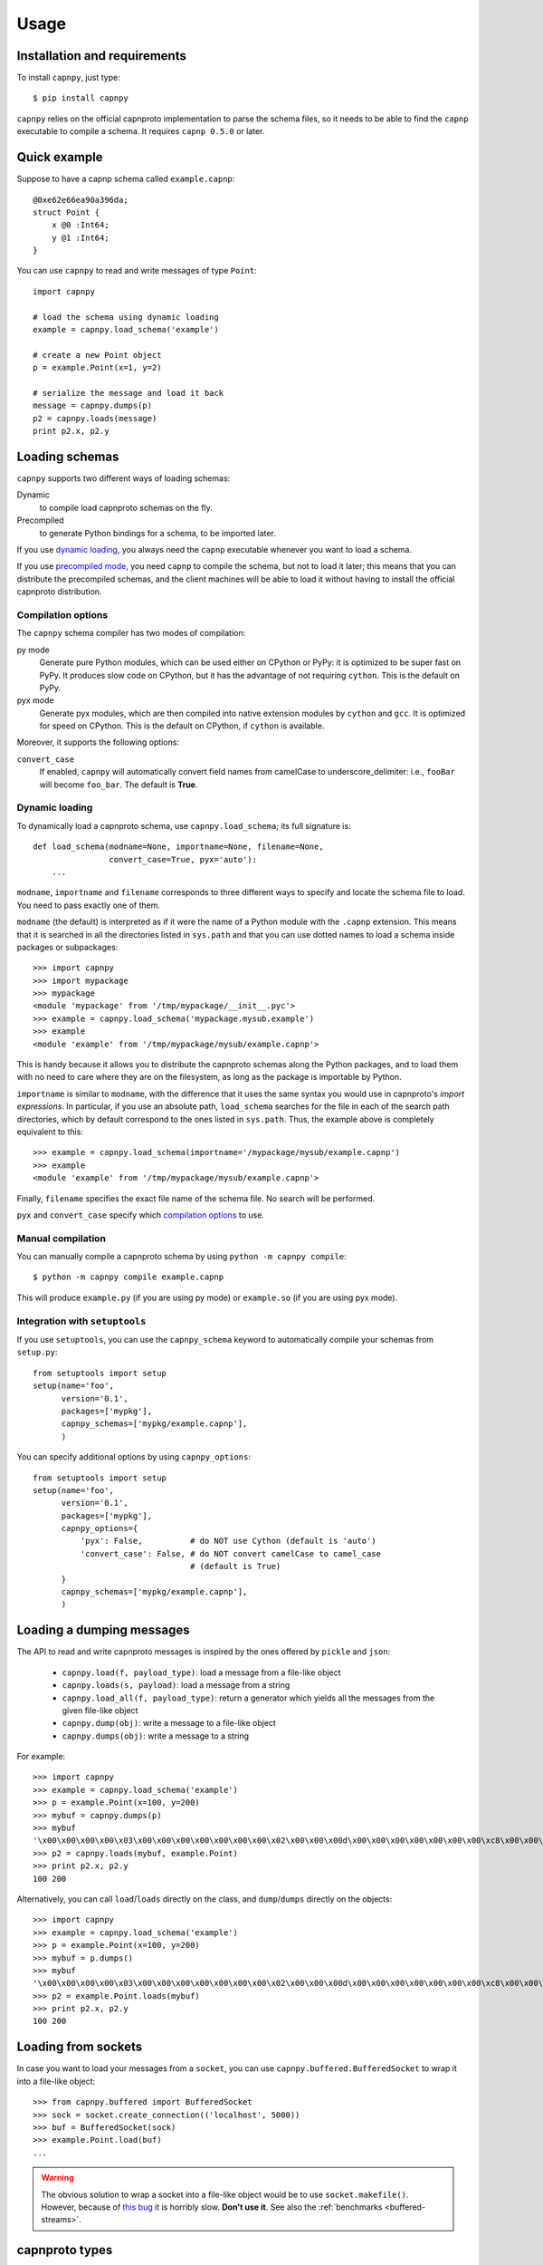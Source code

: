 ==================================
Usage
==================================

Installation and requirements
=============================

To install ``capnpy``, just type::

  $ pip install capnpy

``capnpy`` relies on the official capnproto implementation to parse the schema
files, so it needs to be able to find the ``capnp`` executable to compile a
schema.  It requires ``capnp 0.5.0`` or later.


Quick example
=============

Suppose to have a capnp schema called ``example.capnp``::

    @0xe62e66ea90a396da;
    struct Point {
        x @0 :Int64;
        y @1 :Int64;
    }

You can use ``capnpy`` to read and write messages of type ``Point``::

    import capnpy

    # load the schema using dynamic loading
    example = capnpy.load_schema('example')

    # create a new Point object
    p = example.Point(x=1, y=2)

    # serialize the message and load it back
    message = capnpy.dumps(p)
    p2 = capnpy.loads(message)
    print p2.x, p2.y


Loading schemas
================

``capnpy`` supports two different ways of loading schemas:

Dynamic
    to compile load capnproto schemas on the fly.

Precompiled
    to generate Python bindings for a schema, to be imported later.


If you use `dynamic loading`_, you always need the ``capnp`` executable
whenever you want to load a schema.

If you use `precompiled mode`__, you need ``capnp`` to compile the schema, but
not to load it later; this means that you can distribute the precompiled
schemas, and the client machines will be able to load it without having to
install the official capnproto distribution.

.. __: #manual-compilation

Compilation options
--------------------

The ``capnpy`` schema compiler has two modes of compilation:

py mode
   Generate pure Python modules, which can be used either on CPython or
   PyPy: it is optimized to be super fast on PyPy. It produces slow code on
   CPython, but it has the advantage of not requiring ``cython``. This is the
   default on PyPy.

pyx mode
   Generate pyx modules, which are then compiled into native extension
   modules by ``cython`` and ``gcc``. It is optimized for speed on
   CPython. This is the default on CPython, if ``cython`` is available.

Moreover, it supports the following options:

``convert_case``
   If enabled, ``capnpy`` will automatically convert field names
   from camelCase to underscore_delimiter: i.e., ``fooBar`` will become
   ``foo_bar``. The default is **True**.


Dynamic loading
-----------------

To dynamically load a capnproto schema, use ``capnpy.load_schema``; its full
signature is::

    def load_schema(modname=None, importname=None, filename=None,
                    convert_case=True, pyx='auto'):
        ...

``modname``, ``importname`` and ``filename`` corresponds to three different
ways to specify and locate the schema file to load. You need to pass exactly
one of them.

``modname`` (the default) is interpreted as if it were the name of a Python
module with the ``.capnp`` extension. This means that it is searched in all
the directories listed in ``sys.path`` and that you can use dotted names to
load a schema inside packages or subpackages::

    >>> import capnpy
    >>> import mypackage
    >>> mypackage
    <module 'mypackage' from '/tmp/mypackage/__init__.pyc'>
    >>> example = capnpy.load_schema('mypackage.mysub.example')
    >>> example
    <module 'example' from '/tmp/mypackage/mysub/example.capnp'>

This is handy because it allows you to distribute the capnproto schemas along
the Python packages, and to load them with no need to care where they are on
the filesystem, as long as the package is importable by Python.

``importname`` is similar to ``modname``, with the difference that it uses the
same syntax you would use in capnproto's *import expressions*. In particular,
if you use an absolute path, ``load_schema`` searches for the file in each of
the search path directories, which by default correspond to the ones listed in
``sys.path``. Thus, the example above is completely equivalent to this::

    >>> example = capnpy.load_schema(importname='/mypackage/mysub/example.capnp')
    >>> example
    <module 'example' from '/tmp/mypackage/mysub/example.capnp'>

Finally, ``filename`` specifies the exact file name of the schema file. No
search will be performed.

``pyx`` and ``convert_case`` specify which `compilation options`_ to use.


Manual compilation
-------------------

You can manually compile a capnproto schema by using ``python -m capnpy
compile``::

    $ python -m capnpy compile example.capnp

This will produce ``example.py`` (if you are using py mode) or ``example.so``
(if you are using pyx mode).


Integration with ``setuptools``
--------------------------------

If you use ``setuptools``, you can use the ``capnpy_schema`` keyword to
automatically compile your schemas from ``setup.py``::

    from setuptools import setup
    setup(name='foo',
          version='0.1',
          packages=['mypkg'],
          capnpy_schemas=['mypkg/example.capnp'],
          )


You can specify additional options by using ``capnpy_options``::

    from setuptools import setup
    setup(name='foo',
          version='0.1',
          packages=['mypkg'],
          capnpy_options={
              'pyx': False,          # do NOT use Cython (default is 'auto')
              'convert_case': False, # do NOT convert camelCase to camel_case
                                     # (default is True)
          }
          capnpy_schemas=['mypkg/example.capnp'],
          )



Loading a dumping messages
=============================

The API to read and write capnproto messages is inspired by the ones offered
by ``pickle`` and ``json``:

  - ``capnpy.load(f, payload_type)``: load a message from a file-like object

  - ``capnpy.loads(s, payload)``: load a message from a string

  - ``capnpy.load_all(f, payload_type)``: return a generator which yields all
    the messages from the given file-like object

  - ``capnpy.dump(obj)``: write a message to a file-like object

  - ``capnpy.dumps(obj)``: write a message to a string

For example::

    >>> import capnpy
    >>> example = capnpy.load_schema('example')
    >>> p = example.Point(x=100, y=200)
    >>> mybuf = capnpy.dumps(p)
    >>> mybuf
    '\x00\x00\x00\x00\x03\x00\x00\x00\x00\x00\x00\x00\x02\x00\x00\x00d\x00\x00\x00\x00\x00\x00\x00\xc8\x00\x00\x00\x00\x00\x00\x00'
    >>> p2 = capnpy.loads(mybuf, example.Point)
    >>> print p2.x, p2.y
    100 200

Alternatively, you can call ``load``/``loads`` directly on the class, and
``dump``/``dumps`` directly on the objects::

    >>> import capnpy
    >>> example = capnpy.load_schema('example')
    >>> p = example.Point(x=100, y=200)
    >>> mybuf = p.dumps()
    >>> mybuf
    '\x00\x00\x00\x00\x03\x00\x00\x00\x00\x00\x00\x00\x02\x00\x00\x00d\x00\x00\x00\x00\x00\x00\x00\xc8\x00\x00\x00\x00\x00\x00\x00'
    >>> p2 = example.Point.loads(mybuf)
    >>> print p2.x, p2.y
    100 200


Loading from sockets
=====================

In case you want to load your messages from a ``socket``, you can use
``capnpy.buffered.BufferedSocket`` to wrap it into a file-like object::

  >>> from capnpy.buffered import BufferedSocket
  >>> sock = socket.create_connection(('localhost', 5000))
  >>> buf = BufferedSocket(sock)
  >>> example.Point.load(buf)
  ...

.. warning:: The obvious solution to wrap a socket into a file-like object
             would be to use ``socket.makefile()``. However, because of `this
             bug`__ it is horribly slow. **Don't use it**. See also the
             :ref:`benchmarks <buffered-streams>`.

__ https://bitbucket.org/pypy/pypy/issues/2272/socket_fileobjectread-horribly-slow

capnproto types
================

Struct
-------

``capnpy`` turns each capnproto struct into a Python class. The API is
inspired by ``namedtuples``:

  - the fields of the struct are exposed as plain attributes

  - objects are **immutable**; it is not possible to change the value of a
    field once the object has been instantiated. If you need to change the
    value of a field, you can instantiate a new object, as you would do with
    namedtuples

  - objects can be made `comparable and hashable`__ by specifying the
    ``$Py.key`` annotation

.. __: #equality-and-hashing


Enum
-----

capnproto enums are represented as subclasses of ``int``, so that we can
easily use both the numeric and the symbolic values::

    enum Color {
        red @0;
        green @1;
        blue @2;
        yellow @3;
    }

::

    >>> example = capnpy.load_schema('example')
    >>> Color = example.Color
    >>> Color.green
    <Color.green: 1>
    >>> int(Color.green)
    1
    >>> str(Color.green)
    'green'
    >>> Color.green + 2
    3
    >>> Color(2)
    <Color.blue: 2>
    >>> Color.__members__
    ('red', 'green', 'blue', 'yellow')


Union
------

capnproto uses a special enum value, called *tag*, to identify the field which
is currently set inside an union; ``capnpy`` follows this semantics by
automatically creating an enum whose members correspond to fields of the
union::

    struct Shape {
      area @0 :Float64;

      union {
        circle @1 :Float64;      # radius
        square @2 :Float64;      # width
      }
    }

::

    >>> example = capnpy.load_schema('example')
    >>> Shape = example.Shape
    >>> Shape.__tag__
    <class 'capnpy.enum.Shape.__tag__'>
    >>> Shape.__tag__.__members__
    ('circle', 'square')

You can query which field is set by calling ``which()``, or by calling one of
the ``is_*()`` methods which are automatically generated::

    >>> s = capnpy.load(f, Shape)
    >>> s.which()
    <Shape.__tag__.circle: 0>
    >>> s.__which__()
    0
    >>> s.is_circle()
    True
    >>> s.is_square()
    False

The difference between ``which()`` and ``__which__()`` is that the former
return an ``Enum`` value, while the latter a raw integer: on CPython,
``which()`` is approximately 2x slower, so you might consider to use the raw
form in performance-critical parts of your code. On PyPy, the two forms have
the very same performance.

Since ``capnpy`` objects are immutable, union fields must be set when
instantiating the object. The first way is to call the default constructor and
set the field as usual::

    >>> s = Shape(area=16, square=4)
    >>> s.is_square()
    True

If you try to specify two conflicting fields, you get an error::

    >>> Shape(area=16, square=4, circle=5)
    Traceback (most recent call last):
    ...
    TypeError: got multiple values for the union tag: circle, square

The second way is to use one of the special ``new_*()`` alternate
constructors::

    >>> s = Shape.new_square(area=16, square=4)
    >>> s.is_square()
    True

    >>> s = Shape.new_square(area=16, square=4, circle=5)
    Traceback (most recent call last):
      File "<stdin>", line 1, in <module>
    TypeError: new_square() got an unexpected keyword argument 'circle'

The alternate constructors are especially handy in case of ``Void`` union
fields, because in that case you don't need to specify the (void) value of the
field::

    struct Type {
      union {
        void @0 :Void;
        bool @1 :Void;
        int64 @2 :Void;
        float64 @3 :Void;
        text @4 :Void;
      }
    }

::

    >>> t = Type.new_int64()
    >>> t.which()
    <Type.__tag__.int64: 2>
    >>> t.is_int64()
    True


Groups
------

Group fields are accessed using the usual dot notation::

    struct Point {
        position :group {
            x @0 :Int64;
            y @1 :Int64;
        }
        color @2 :Text;
    }

::

    >>> p = capnpy.load(f, Point)
    >>> p.position.x
    1
    >>> p.position.y
    2

When creating new objects, group fields are initialized using a tuple::

    >>> p2 = Point(position=(3, 4), 'red')
    >>> p2.position.x
    3
    >>> p2.position.y
    4

It is also possible to construct the tuple using keyword arguments, by using
an helper::

    >>> p3 = Point(position=Point.Position(x=5, y=6), color='red')
    >>> p3.position.x
    5
    >>> p3.position.y
    6

Note the difference between the lowercase ``Point.position`` which is used to
access the field, and the capitalized ``Point.Position`` which is used to
construct new objects.


Named unions
-------------

Named unions are a special case of groups. Suppose to have the following schema::

    @0xbf5147cbbecf40c1;
    struct Person {
      name @0 :Text;
      job :union {
          unemployed @1 :Void;
          retired @2 :Void;
          worker @3 :Text;
      }
    }

You can instantiate new objects as you would do with a normal group. If you
want to specify a ``void`` union field, you can use ``None``::

    >>> example = capnpy.load_schema('example')
    >>> p1 = example.Person(name='John', job=example.Person.Job(retired=None))
    >>> p2 = example.Person(name='John', job=example.Person.Job(worker='capnpy'))

Reading named unions is the same as anonymous ones::

    >>> p1.job.which()
    <job.__tag__.retired: 1>
    >>> p1.job.is_retired()
    True
    >>> p2.job.worker
    'capnpy'


Equality and hashing
====================

By default, structs are not hashable and cannot be compared. To enable, you
need to specify which fields to consider using the ``$Py.key`` annotation::

    using Py = import "/capnpy/annotate.capnp";

    # ignore the name when comparing
    struct Point $Py.key("x, y") {
        x @0 :Int64;
        y @1 :Int64;
        name @2 :Text;
    }

::

    >>> p1 = Point(1, 2, "p1")
    >>> p2 = Point(1, 2, "p2")
    >>> p3 = Point(3, 4, "p3")
    >>>
    >>> p1 == p2
    True
    >>> p1 == p3
    False

If you have many fields, you can use ``$Py.key("*")`` to include all of them
in the comparison key: this is equivalent of explicitly listing all the fields
which are present in the schema. In particular, be aware that if later get
objects which come from a **newer** schema, the additional fields will **not**
be considered in the comparisons.

Moreover, the structs are guaranteed to compare equal to the corresponding
tuples:

    >>> p1 == (1, 2)
    True
    >>> p3 == (3, 4)
    True

Finally, it is possible to use them as dicionary keys::

    >>> d = {}
    >>> d[p1] = 'foo'
    >>> d[p2]
    'foo'
    >>> d[(1, 2)]
    'foo'


**Rationale**: you have to manually specify the fields to consider because it
is not obvious what is the right thing to do in presence of schema
evolution. For example, suppose you start with a ``struct Point`` which
contains only ``x`` and ``y``::

    >>> p1 = Point(1, 2) # there is no "name" yet

Then, you receive some other object created with a newer schema, which
contains also the ``name`` field::

    >>> p2 = Point.load(mysocket)
    >>> p2.x, p2.y
    (1, 2)
    >>> hasattr(p2, 'name')
    False
    >>> p2._buf.s
    '\x01\x00\x00\x00\x00\x00\x00\x00\x02\x00\x00\x00\x00\x00\x00\x00\x01\x00\x00\x00\x82\x00\x00\x00this is my name\x00'

Note that the underyling data contains the name, although we don't have the
``name`` field (because we used an older schema). So, what should ``p1 == p2``
return? We might choose to simply ignore the name and return ``True``. Or
choose to consider ``p1.name`` equal to the empty string, or to ``None``, and
thus return ``False``. Or we could declare that two objects are equal when
their canonical representation is the same, which introduces even more subtle
consequences.

According to the Zen of Python:

    Explicit is better than implicit.
    In the face of ambiguity, refuse the temptation to guess.

Hence, we require you to explicity specify which fields to consider.


Extending ``capnpy`` structs
=============================

As described above, each capnproto Struct is converted into a Python class,
whose attributes are specified by the capnproto schema. Moreover, with
``capnpy`` you can easily add methods to such classes.

To add methods, use the ``__extend__`` class decorator as shown here::

    >>> import math
    >>> import capnpy
    >>> example = capnpy.load_schema('example')
    >>> p = example.Point(x=3, y=4)
    >>> print p.distance()
    Traceback (most recent call last):
      File "<stdin>", line 1, in <module>
    AttributeError: 'Point' object has no attribute 'distance'
    >>>
    >>> @example.Point.__extend__
    ... class Point:
    ...     def distance(self):
    ...         return math.sqrt(self.x**2 + self.y**2)
    ...
    >>> print p.distance()
    5.0

Although it seems magical, ``__extend__`` is much simpler than it looks: what
it does is simply to copy the content of the new class body ``Point`` into the
body of the automatically-generated ``example.Point``; the result is that
``example.Point`` contains both the original fields and the new methods; as
shown above, this affects also the objects created before the call to
``__extend__``.

When loading a schema, e.g. ``example.capnp``, ``capnpy`` also searches for a
file named ``example_extended.py`` in the same directory. If it exists, the
code is executed in the same namespace as the schema being loaded, meaning
that it is the perfect place where to put the ``__extend__`` code to be sure
that it will be immediately available. For example, suppose to have the
following ``example_extended.py`` in the same directory as ``example.capnp``::

    # example_extended.py
    import math
    @Point.__extend__
    class Point:
        def distance(self):
            return math.sqrt(self.x**2 + self.y**2)

Then, the ``distance`` method will be immediately available as soon as we load
the schema::

    >>> import capnpy
    >>> example = capnpy.load_schema('example')
    >>> p = example.Point(3, 4)
    >>> print p.distance()
    5.0


``capnpy`` vs ``pycapnp``
==========================

XXX write me
